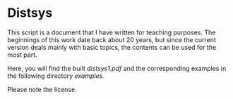 * Distsys

This script is a document that I have written for teaching purposes. The
beginnings of this work date back about 20 years, but since the current version
deals mainly with basic topics, the contents can be used for the most part.

Here, you will find the built [[distsys1.pdf][distsys1.pdf]] and the corresponding examples
in the following directory [[examples][examples]].

Please note the license.
